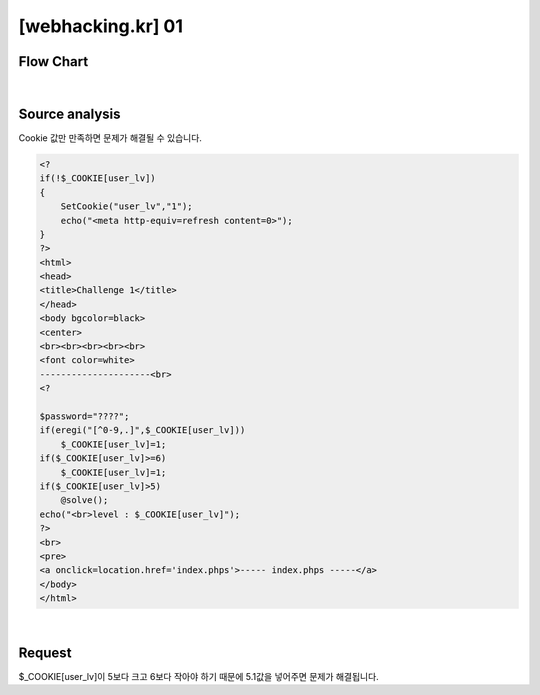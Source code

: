 ================================================================================================================
[webhacking.kr] 01
================================================================================================================

Flow Chart
================================================================================================================

.. graphviz::

    digraph {
        subgraph a {
            label="client";
            1->2;
        }

        subgraph b {
            label="server";
            2->3;
        }

        1->2 [label="5<$_COOKIE[user_lv]<6"];
        2->3 [label="solve"];
    }

|

Source analysis
================================================================================================================

Cookie 값만 만족하면 문제가 해결될 수 있습니다.

.. code-block:: php

    <?
    if(!$_COOKIE[user_lv])
    {
        SetCookie("user_lv","1");
        echo("<meta http-equiv=refresh content=0>");
    }
    ?>
    <html>
    <head>
    <title>Challenge 1</title>
    </head>
    <body bgcolor=black>
    <center>
    <br><br><br><br><br>
    <font color=white>
    ---------------------<br>
    <?

    $password="????";
    if(eregi("[^0-9,.]",$_COOKIE[user_lv])) 
        $_COOKIE[user_lv]=1;
    if($_COOKIE[user_lv]>=6) 
        $_COOKIE[user_lv]=1;
    if($_COOKIE[user_lv]>5) 
        @solve();
    echo("<br>level : $_COOKIE[user_lv]");
    ?>
    <br>
    <pre>
    <a onclick=location.href='index.phps'>----- index.phps -----</a>
    </body>
    </html>

|

Request
================================================================================================================

$_COOKIE[user_lv]이 5보다 크고 6보다 작아야 하기 때문에 5.1값을 넣어주면 문제가 해결됩니다.

